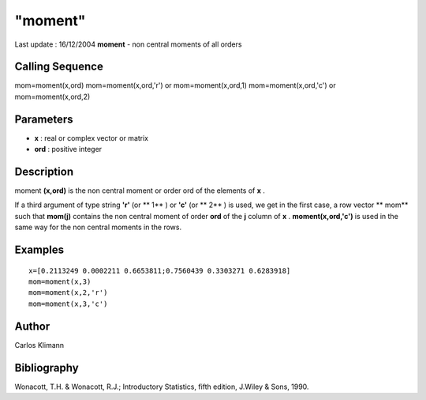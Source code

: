 ====
"moment"
====

Last update : 16/12/2004
**moment** - non central moments of all orders



Calling Sequence
~~~~~~~~~~~~~~~~

mom=moment(x,ord)
mom=moment(x,ord,'r') or mom=moment(x,ord,1)
mom=moment(x,ord,'c') or mom=moment(x,ord,2)




Parameters
~~~~~~~~~~


+ **x** : real or complex vector or matrix
+ **ord** : positive integer




Description
~~~~~~~~~~~

moment **(x,ord)** is the non central moment or order ord of the
elements of **x** .

If a third argument of type string **'r'** (or ** 1** ) or **'c'** (or
** 2** ) is used, we get in the first case, a row vector ** mom** such
that **mom(j)** contains the non central moment of order **ord** of
the **j** column of **x** . **moment(x,ord,'c')** is used in the same
way for the non central moments in the rows.



Examples
~~~~~~~~


::

    
    
    x=[0.2113249 0.0002211 0.6653811;0.7560439 0.3303271 0.6283918]
    mom=moment(x,3)
    mom=moment(x,2,'r')
    mom=moment(x,3,'c')
     
      




Author
~~~~~~

Carlos Klimann



Bibliography
~~~~~~~~~~~~

Wonacott, T.H. & Wonacott, R.J.; Introductory Statistics, fifth
edition, J.Wiley & Sons, 1990.



